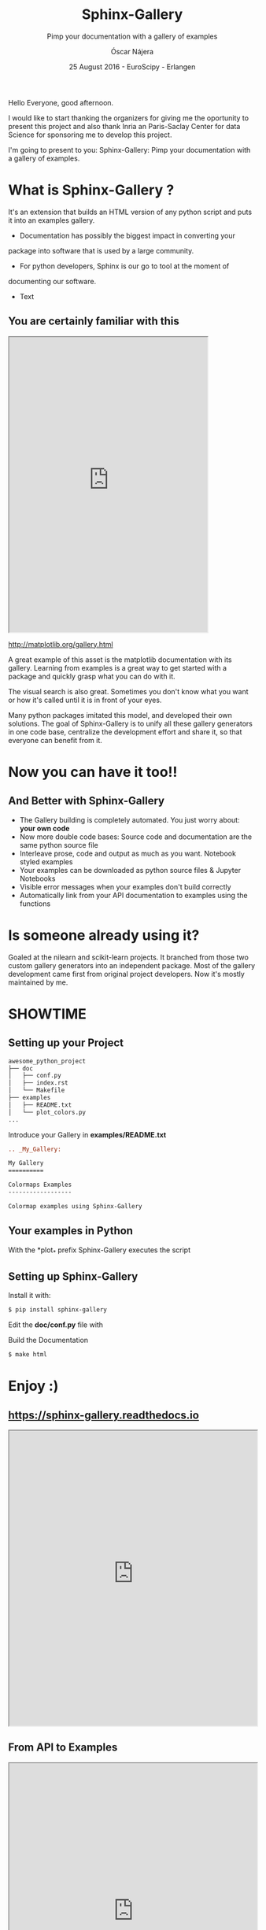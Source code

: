 #+TITLE: Sphinx-Gallery
#+SUBTITLE: Pimp your documentation with a gallery of examples
#+AUTHOR: Óscar Nájera
#+EMAIL: najera.oscar@gmail.com
#+DATE: 25 August 2016 - EuroScipy - Erlangen
#+REVEAL_PLUGINS: (highlight notes)
#+REVEAL_TRANS: slide
#+REVEAL_THEME: serif
#+REVEAL_ROOT: https://cdn.jsdelivr.net/reveal.js/3.0.0/

#+HTML_HEAD: <link rel="stylesheet" type="text/css" href="css/style.css" />
#+REVEAL_EXTRA_CSS: https://maxcdn.bootstrapcdn.com/font-awesome/4.2.0/css/font-awesome.min.css
#+REVEAL_HEAD_PREAMBLE: <link rel="stylesheet" type="text/css" href="css/style.css"/>
#+OPTIONS: toc:nil email:nil num:nil

#+BEGIN_NOTES
Hello Everyone, good afternoon.

I would like to start thanking the organizers for giving me the
oportunity to present this project and also thank Inria an
Paris-Saclay Center for data Science for sponsoring me to develop this
project.

I'm going to present to you: Sphinx-Gallery: Pimp your documentation
with a gallery of examples.
 #+END_NOTES

* What is Sphinx-Gallery ?
It's an extension that builds an HTML version of any python
script and puts it into an examples gallery.
#+BEGIN_NOTES
- Documentation has possibly the biggest impact in converting your
package into software that is used by a large community.

- For python developers, Sphinx is our go to tool at the moment of
documenting our software.

- Text
#+END_NOTES

** You are certainly familiar with this

#+BEGIN_HTML
<iframe src="http://matplotlib.org/gallery.html" width="80%" height="600px"></iframe>
#+END_HTML
http://matplotlib.org/gallery.html
#+BEGIN_NOTES
A great example of this asset is the matplotlib documentation with its
gallery. Learning from examples is a great way to get started with a
package and quickly grasp what you can do with it.

The visual search is also great. Sometimes you don't know what you
want or how it's called until it is in front of your eyes.

Many python packages imitated this model, and developed their own
solutions. The goal of Sphinx-Gallery is to unify all these gallery
generators in one code base, centralize the development effort and
share it, so that everyone can benefit from it.
#+END_NOTES
* Now you can have it too!!
** And Better with Sphinx-Gallery

#+ATTR_REVEAL: :frag (appear)
  - The Gallery building is completely automated. You just worry about:
    *your own code*
  - Now more double code bases: Source code and documentation are the
    same python source file
  - Interleave prose, code and output as much as you want. Notebook
    styled examples
  - Your examples can be downloaded as python source files & Jupyter Notebooks
  - Visible error messages when your examples don't build correctly
  - Automatically link from your API documentation to examples using the functions
* Is someone already using it?
#+ATTR_HTML: :class logo
[[http://scikit-learn.org/dev/auto_examples/index.html][file:images/scikit-learn-logo-small.png]]
[[http://nilearn.github.io/auto_examples/index.html][file:images/nilearn-logo.png]]
[[http://scikit-image.org/docs/dev/auto_examples/][file:images/skimage-logo.png]]
[[http://www.martinos.org/mne/stable/auto_examples/index.html][file:images/mne_logo.png]]
[[http://www.pygimli.org/_examples_auto/index.html][file:images/gimli-logo.png]]
[[http://docs.astropy.org/en/stable/generated/examples/index.html][file:images/astropy-logo.png]]

#+BEGIN_NOTES
  Goaled at the nilearn and scikit-learn projects. It branched from
  those two custom gallery generators into an independent package.
  Most of the gallery development came first from original project
  developers. Now it's mostly maintained by me.
#+END_NOTES

* SHOWTIME
** Setting up your Project
#+BEGIN_SRC sh
awesome_python_project
├── doc
│   ├── conf.py
│   ├── index.rst
│   └── Makefile
├── examples
│   ├── README.txt
│   └── plot_colors.py
...
#+END_SRC

#+ATTR_REVEAL: :frag (appear)
Introduce your Gallery in *examples/README.txt*
#+ATTR_REVEAL: :frag (appear)
#+BEGIN_SRC rst
  .. _My_Gallery:

  My Gallery
  ==========

  Colormaps Examples
  ------------------

  Colormap examples using Sphinx-Gallery
#+END_SRC

** Your examples in Python

With the *plot_* prefix Sphinx-Gallery executes the script

#+BEGIN_SRC python :exports source
  # -*- coding: utf-8 -*-
  r"""
  ===============================
  Colormaps alter your perception
  ===============================

  Here I plot the function

  .. math:: f(x, y) = \sin(x) + \cos(y)

  with different colormaps.

  """

  import numpy as np
  import matplotlib.pyplot as plt

  x = np.linspace(-np.pi, np.pi, 300)
  xx, yy = np.meshgrid(x, x)
  z = np.cos(xx) + np.cos(yy)

  plt.figure()
  plt.imshow(z)

  plt.figure()
  plt.imshow(z, cmap=plt.cm.get_cmap('hot'))

  plt.figure()
  plt.imshow(z, cmap=plt.cm.get_cmap('Spectral'), interpolation='none')

  # Not needed for the Gallery.
  # Only for direct execution
  plt.show()

  ###############################################################################
  # You can define blocks in your source code
  # with interleaving prose.
  #

  print("This writes to stdout and will be displayed in the HTML file")
#+END_SRC

** Setting up Sphinx-Gallery
#+ATTR_REVEAL: :frag (appear)
Install it with:
#+ATTR_REVEAL: :frag (appear)
#+BEGIN_SRC sh
  $ pip install sphinx-gallery
#+END_SRC

#+ATTR_REVEAL: :frag (appear)
Edit the *doc/conf.py* file with
#+ATTR_REVEAL: :frag (appear)
#+BEGIN_SRC python :exports source
  import sphinx_gallery
  extensions = [
      ...
      'sphinx_gallery.gen_gallery',
      ]

  sphinx_gallery_conf = {
      # path to your examples scripts
      'examples_dirs' : '../examples',
      # path where to save gallery generated examples
      'gallery_dirs'  : 'auto_examples'}
#+END_SRC

#+ATTR_REVEAL: :frag (appear)
Build the Documentation
#+ATTR_REVEAL: :frag (appear)
#+BEGIN_SRC sh
  $ make html
#+END_SRC
* Enjoy :)
** https://sphinx-gallery.readthedocs.io
#+BEGIN_HTML
<iframe src="https://sphinx-gallery.readthedocs.io/en/latest/auto_examples/index.html" width="100%" height="600px"></iframe>
#+END_HTML
** From API to Examples
#+BEGIN_HTML
<iframe src="http://nilearn.github.io/modules/generated/nilearn.input_data.NiftiMasker.html#nilearn.input_data.NiftiMasker" width="100%" height="600px"></iframe>
#+END_HTML
http://nilearn.github.io/
* Thank you for your attention

Start using and contributing to Sphinx-Gallery
* Export config                                                    :noexport:
#+BEGIN_SRC emacs-lisp :results silent :exports none
  (setq org-reveal-title-slide "

  <h1 class=\"title\">%t</h1>
  <h2 class=\"subtitle\">%s</h2>

  <h2>%a</h2>
  <h3>%e / <a href=\"http://github.com/Titan-C\">
  <i class=\"fa fa-github\" aria-hidden=\"true\"></i>
  Titan-C</a></h3>

  <h2>%d</h2>
  <p class=\"sponsor\">
  <img src=\"./images/inria-logo.jpg\" alt=\"inria-logo.jpg\" class=\"logo\" />
  <img src=\"./images/cds-logo.png\" alt=\"cds-logo.png\" />
  </p>
  ")

  (org-reveal-export-to-html)
  (rename-file "euroscipy2016.html" "index.html" t)
#+END_SRC
